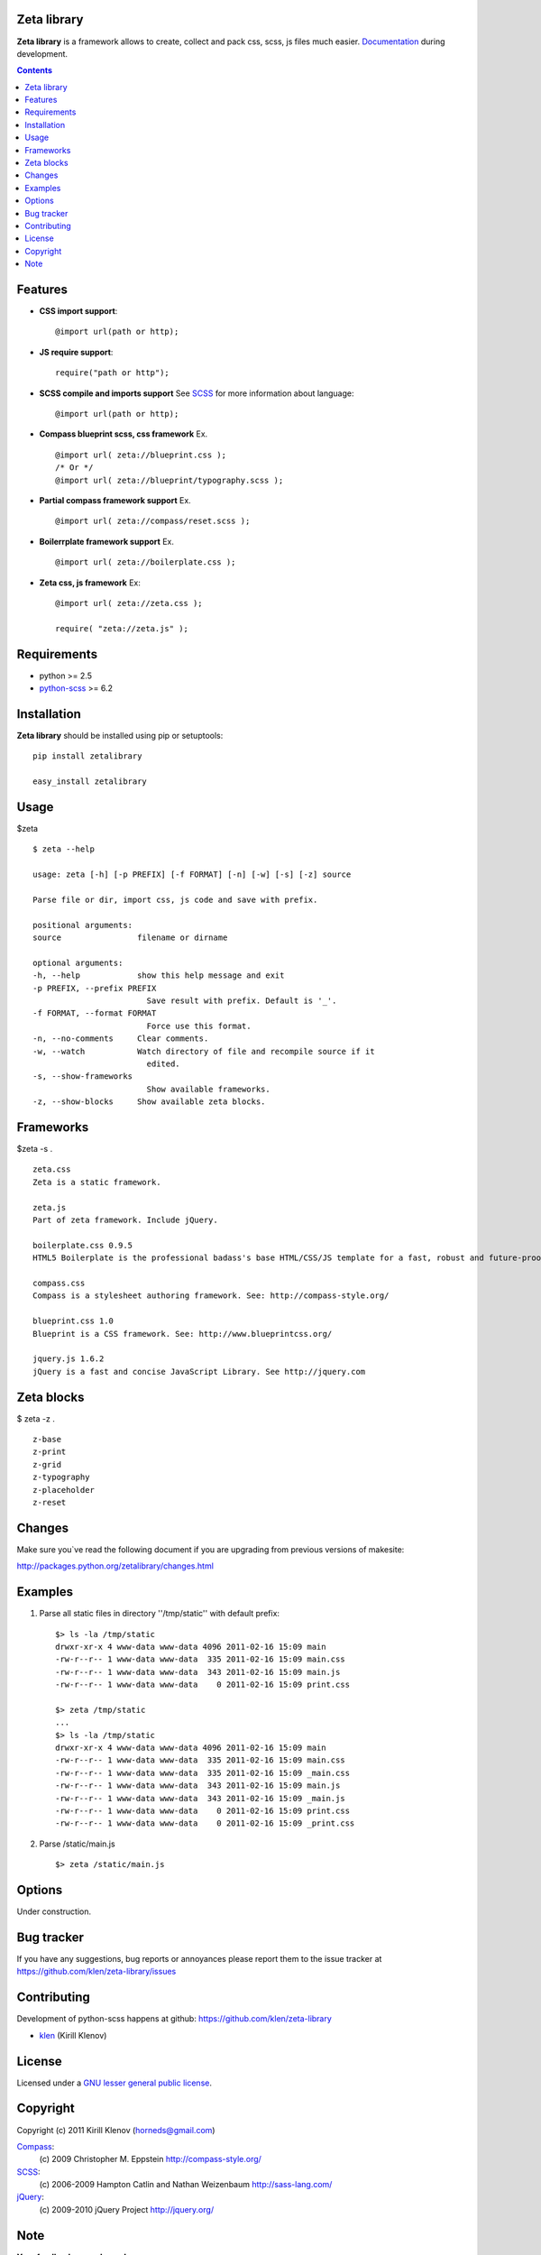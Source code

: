 Zeta library
============

**Zeta library** is a framework allows to create, collect and pack css, scss, js files much easier. Documentation_ during development.

.. contents::


Features
========
* **CSS import support**::

    @import url(path or http);

* **JS require support**::

    require("path or http");

* **SCSS compile and imports support** See SCSS_ for more information about language::

    @import url(path or http);

* **Compass blueprint scss, css framework** Ex. ::

    @import url( zeta://blueprint.css );
    /* Or */
    @import url( zeta://blueprint/typography.scss );


* **Partial compass framework support** Ex. ::

    @import url( zeta://compass/reset.scss );

* **Boilerrplate framework support** Ex. ::

    @import url( zeta://boilerplate.css );

* **Zeta css, js framework** Ex: ::

    @import url( zeta://zeta.css );

    require( "zeta://zeta.js" );


Requirements
=============
- python >= 2.5
- python-scss_ >= 6.2


Installation
============

**Zeta library** should be installed using pip or setuptools: ::

    pip install zetalibrary

    easy_install zetalibrary


Usage
=====

$zeta ::

    $ zeta --help

    usage: zeta [-h] [-p PREFIX] [-f FORMAT] [-n] [-w] [-s] [-z] source

    Parse file or dir, import css, js code and save with prefix.

    positional arguments:
    source                filename or dirname

    optional arguments:
    -h, --help            show this help message and exit
    -p PREFIX, --prefix PREFIX
                            Save result with prefix. Default is '_'.
    -f FORMAT, --format FORMAT
                            Force use this format.
    -n, --no-comments     Clear comments.
    -w, --watch           Watch directory of file and recompile source if it
                            edited.
    -s, --show-frameworks
                            Show available frameworks.
    -z, --show-blocks     Show available zeta blocks.


Frameworks
===========
$zeta -s . ::

    zeta.css 
    Zeta is a static framework.

    zeta.js 
    Part of zeta framework. Include jQuery.

    boilerplate.css 0.9.5
    HTML5 Boilerplate is the professional badass's base HTML/CSS/JS template for a fast, robust and future-proof site. See http://html5boilerplate.com/

    compass.css 
    Compass is a stylesheet authoring framework. See: http://compass-style.org/ 

    blueprint.css 1.0
    Blueprint is a CSS framework. See: http://www.blueprintcss.org/ 

    jquery.js 1.6.2
    jQuery is a fast and concise JavaScript Library. See http://jquery.com


Zeta blocks
============
$ zeta -z . ::

    z-base
    z-print
    z-grid
    z-typography
    z-placeholder
    z-reset


Changes
=======

Make sure you`ve read the following document if you are upgrading from previous versions of makesite:

http://packages.python.org/zetalibrary/changes.html


Examples
==========
#. Parse all static files in directory ''/tmp/static'' with default prefix::

    $> ls -la /tmp/static
    drwxr-xr-x 4 www-data www-data 4096 2011-02-16 15:09 main
    -rw-r--r-- 1 www-data www-data  335 2011-02-16 15:09 main.css
    -rw-r--r-- 1 www-data www-data  343 2011-02-16 15:09 main.js
    -rw-r--r-- 1 www-data www-data    0 2011-02-16 15:09 print.css

    $> zeta /tmp/static
    ...
    $> ls -la /tmp/static
    drwxr-xr-x 4 www-data www-data 4096 2011-02-16 15:09 main
    -rw-r--r-- 1 www-data www-data  335 2011-02-16 15:09 main.css
    -rw-r--r-- 1 www-data www-data  335 2011-02-16 15:09 _main.css
    -rw-r--r-- 1 www-data www-data  343 2011-02-16 15:09 main.js
    -rw-r--r-- 1 www-data www-data  343 2011-02-16 15:09 _main.js
    -rw-r--r-- 1 www-data www-data    0 2011-02-16 15:09 print.css
    -rw-r--r-- 1 www-data www-data    0 2011-02-16 15:09 _print.css


#. Parse /static/main.js ::

    $> zeta /static/main.js


Options
==========
Under construction.


Bug tracker
===========

If you have any suggestions, bug reports or
annoyances please report them to the issue tracker
at https://github.com/klen/zeta-library/issues


Contributing
============

Development of python-scss happens at github: https://github.com/klen/zeta-library

* klen_ (Kirill Klenov)


License
=======

Licensed under a `GNU lesser general public license`_.


Copyright
=========

Copyright (c) 2011 Kirill Klenov (horneds@gmail.com)

Compass_:
    (c) 2009 Christopher M. Eppstein
    http://compass-style.org/

SCSS_:
    (c) 2006-2009 Hampton Catlin and Nathan Weizenbaum
    http://sass-lang.com/

jQuery_:
    (c) 2009-2010 jQuery Project
    http://jquery.org/


Note
====

**Your feedback are welcome!**

.. _Documentation: http://packages.python.org/zetalibrary/
.. _zeta-library: http://github.com/klen/zeta-library.git
.. _GNU lesser general public license: http://www.gnu.org/copyleft/lesser.html
.. _SCSS: http://sass-lang.com
.. _compass: http://compass-style.org/
.. _jQuery: http://jquery.com
.. _python-scss: http://packages.python.org/scss/
.. _klen: https://klen.github.com
